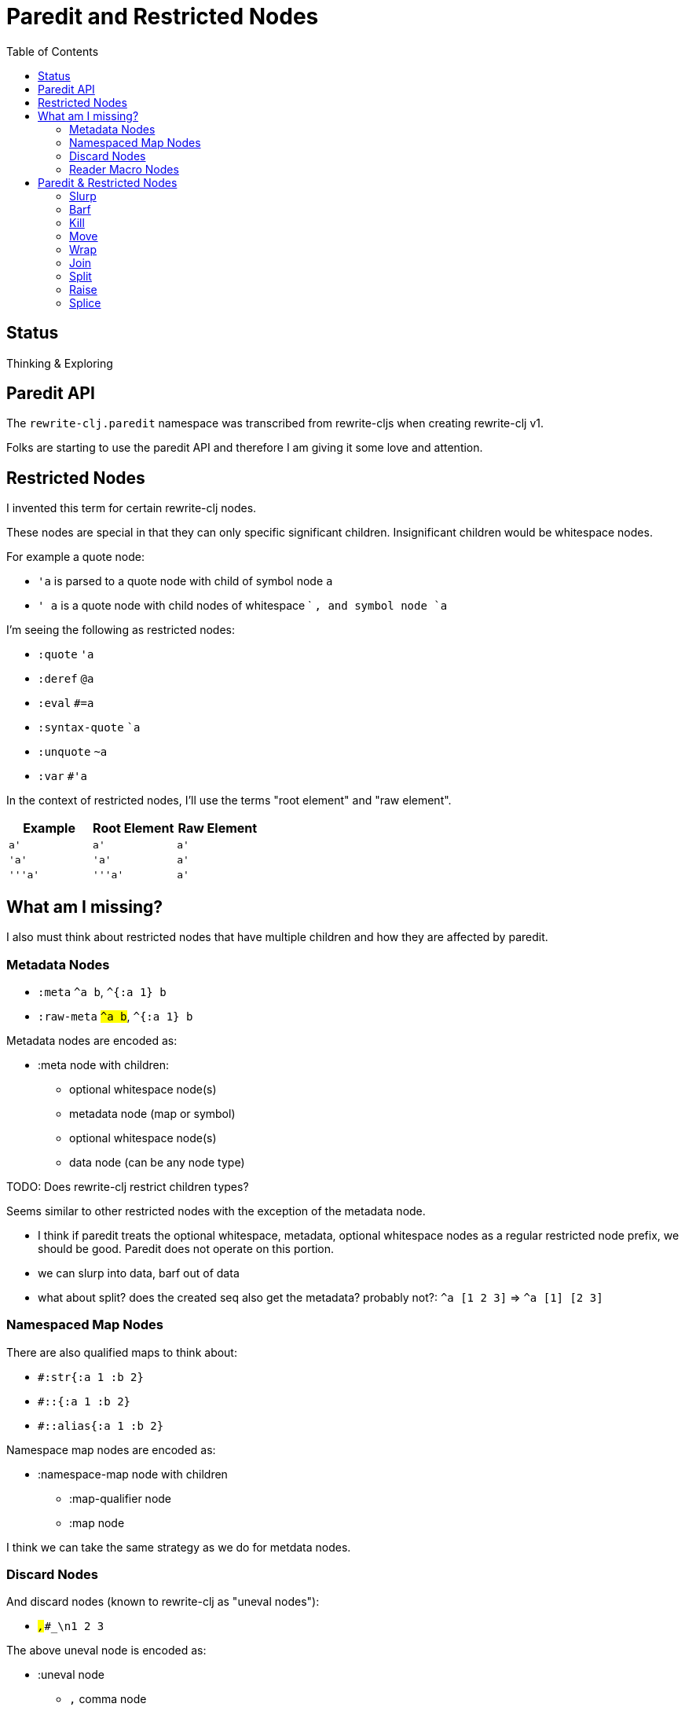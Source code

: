 = Paredit and Restricted Nodes
:toc:

== Status
Thinking & Exploring

== Paredit API
The `rewrite-clj.paredit` namespace was transcribed from rewrite-cljs when creating rewrite-clj v1.

Folks are starting to use the paredit API and therefore I am giving it some love and attention.

== Restricted Nodes
I invented this term for certain rewrite-clj nodes.

These nodes are special in that they can only specific significant children.
Insignificant children would be whitespace nodes.

For example a quote node:

* `'a` is parsed to a quote node with child of symbol node `a`
* `' a` is a quote node with child nodes of whitespace ` `, and symbol node `a`

I'm seeing the following as restricted nodes:

* `:quote` `'a`
* `:deref` `@a`
* `:eval` `#=a`
* `:syntax-quote` ``a`
* `:unquote` `~a`
* `:var` `#'a`

In the context of restricted nodes, I'll use the terms "root element" and "raw element".

|===
| Example | Root Element | Raw Element

a| `a'`
a| `a'`
a| `a'`

a| `'a'`
a| `'a'`
a| `a'`

a| `'''a'`
a| `'''a'`
a| `a'`

|===

== What am I missing?
I also must think about restricted nodes that have multiple children and how they are affected by paredit.

=== Metadata Nodes

* `:meta` `^a b`, `^{:a 1} b`
* `:raw-meta` `#^a b`, `#^{:a 1} b`

Metadata nodes are encoded as:

* :meta node with children:
** optional whitespace node(s)
** metadata node (map or symbol)
** optional whitespace node(s)
** data node (can be any node type)

TODO: Does rewrite-clj restrict children types?

Seems similar to other restricted nodes with the exception of the metadata node.

* I think if paredit treats the optional whitespace, metadata, optional whitespace nodes as a regular restricted node prefix, we should be good. Paredit does not operate on this portion.

* we can slurp into data, barf out of data
* what about split? does the created seq also get the metadata? probably not?: `^a [1 2 3]` => `^a [1] [2 3]`

=== Namespaced Map Nodes
There are also qualified maps to think about:

* `#:str{:a 1 :b 2}`
* `#::{:a 1 :b 2}`
* `#::alias{:a 1 :b 2}`

Namespace map nodes are encoded as:

* :namespace-map node with children
** :map-qualifier node
** :map node

I think we can take the same strategy as we do for metdata nodes.

=== Discard Nodes
And discard nodes (known to rewrite-clj as "uneval nodes"):

* ``#_,#_#_\n1 2 3``

The above uneval node is encoded as:

* :uneval node
** `,` comma node
** :uneval node
*** :uneval node
**** `\n` newline node
**** `1` token node
*** ` ` whitespace node
*** `2` token node
** ` ` whitespace node
** `3` token node

What could paredit ops effect on such a structure?

The only valid paredit op I see is wrap.
A raise within a significant node could work.

We could consider allowing paredit ops on the last significant node.
That might work nicely.
Paredit on other significant nodes that would affect node count would be a no-op.

But we could allow wrap on any significant node.
And raise within any significant node should be fine.


=== Reader Macro Nodes
* `:reader-macro` is a general catch all for any reader macro we don't handle specifically, examples:
** `#foo bar`
** `#?(:clj 1 :cljs 2)`
** `#?@(:clj [1] :cljs [2])`

Reader macro nodes are encoded as:

* :reader-macro node with children
** macro
** whitespace node(s)
** form-node

TODO: Thinky think.

== Paredit & Restricted Nodes

Paredit needs to understand the special single-significant-child case of restricted nodes.
For example, we can't slurp extra significant children into a quote node's chldren.

So we need to look at each paredit operation and see how restricted nodes impact it.

=== Slurp
Covers: `slurp-backward-fully-into`, `slurp-backward-fully`, `slurp-backward-into`, `slurp-backward`, `slurp-forward-fully-into`, `slurp-forward-fully`, `slurp-forward-into`, `slurp-forward`

Simple case: +
`[a |b c] d` => `[a |b c d]`

Simple retricted  case: +
`'''[a '|'b c] '''d` =>  `'''[a '|'b c '''d]`
We retain our position in the restricted node.
We slurp from the parent node of current element root.
We find the node to slurp to the right of that node's element root.
We slurp into slurp that node's element.

=== Barf
Covers: `barf-backward`, `barf-forward`

Simple case: `[a |b c d]` => `[a |b c] d`

Simple restricted case: +
`'''[a '|'b c '''d]` =>  `'''[a '|'b c] '''d`
Same concerns as slurp.

=== Kill
Covers: `kill`, `kill-at-pos`, `kill-one-at-pos`

If in or on a restricted element node, kill from the restricted element root node:

Simple restricted cases:

* `'''a |'''b`  => `|'''a'
* `'''a '|''b`  => `|'''a'
* `'''a '''|b`  => `|'''a'

=== Move
Coves: `move-to-prev`

If in or on a restricted element, move that element:

* `''a |''b ''c` => `|''b ''a ''c`
* `''a '|'b ''c` => `'|'b ''a ''c`
* `''a ''|b ''c` => `''|b ''a ''c`

=== Wrap
Covers: `wrap-around`, `wrap-fully-forward-slurp`

Wrapping is slightly nuanced for restricted nodes.

If at a restricted element's root or in a restricted node, it makes sense to wrap a the element root:

* `|'a'` => `[|'a]`
* `'|'a` => `['|'a]`

But if we are at the element, we wrap element:

* `''|a` => `''[|a]`

=== Join
Covers: `join`

Should we support restricted nodes for joins? If so, maybe:

* `''[a b c]| [d e f]` => `''[a b c |d e f]`
* `''[a b c]| ~'(d e f)` => `''[a b c |d e f]`

=== Split
Covers: `split`, `split-at-pos`

Should the split include the restricted prefix? I think no:

* `''(a b |c d e)` => `''(a b |c) (d e)`


=== Raise
Covers: `raise`

We'll raise the restricted node and preserve location in that node.

* `[1 [2 '|'3 4]]` => `[1 '|'3]`

I think we replace the parent root elem:

* `[1 ''[2 |''3 4]]` => `[1 |''3]`


=== Splice
Covers: `splice`, `splice-killing-forward`, `splice-killing-backward`

Splice also exists in rewrite-clj.zip api. I expect it doesn't deal with restricted nodes yet.

TODO: try

* `[|'[1 2 3] 4 5 6]`
* `['|[1 2 3] 4 5 6]`
* `''[|[1 2 3] 4 5 6]'`
* `''[''|[1 2 3] 4 5 6]'`
